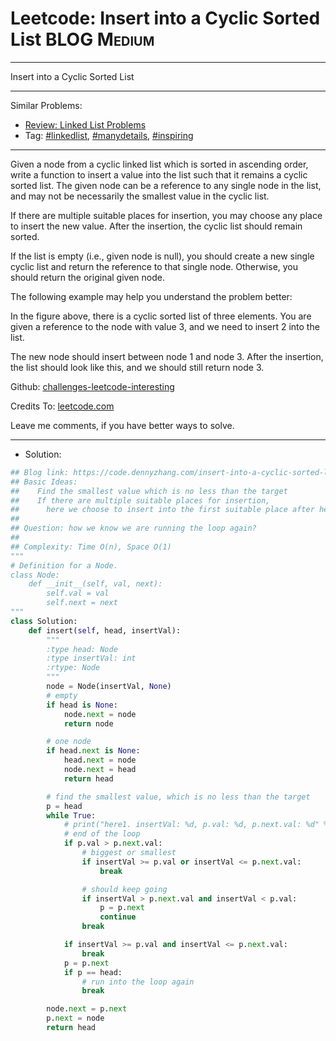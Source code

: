 * Leetcode: Insert into a Cyclic Sorted List                     :BLOG:Medium:
#+STARTUP: showeverything
#+OPTIONS: toc:nil \n:t ^:nil creator:nil d:nil
:PROPERTIES:
:type:     linkedlist, manydetails, inspiring
:END:
---------------------------------------------------------------------
Insert into a Cyclic Sorted List
---------------------------------------------------------------------
Similar Problems:
- [[https://code.dennyzhang.com/review-linkedlist][Review: Linked List Problems]]
- Tag: [[https://code.dennyzhang.com/tag/linkedlist][#linkedlist]], [[https://code.dennyzhang.com/tag/manydetails][#manydetails]], [[https://code.dennyzhang.com/tag/inspiring][#inspiring]]
---------------------------------------------------------------------
Given a node from a cyclic linked list which is sorted in ascending order, write a function to insert a value into the list such that it remains a cyclic sorted list. The given node can be a reference to any single node in the list, and may not be necessarily the smallest value in the cyclic list.

If there are multiple suitable places for insertion, you may choose any place to insert the new value. After the insertion, the cyclic list should remain sorted.

If the list is empty (i.e., given node is null), you should create a new single cyclic list and return the reference to that single node. Otherwise, you should return the original given node.

The following example may help you understand the problem better:

[[image-blog:Leetcode: Insert into a Cyclic Sorted List][https://raw.githubusercontent.com/DennyZhang/challenges-leetcode-interesting/master/images/InsertCyclicAfter.png]]

In the figure above, there is a cyclic sorted list of three elements. You are given a reference to the node with value 3, and we need to insert 2 into the list.

[[image-blog:Leetcode: Insert into a Cyclic Sorted List][https://raw.githubusercontent.com/DennyZhang/challenges-leetcode-interesting/master/images/InsertCyclicBefore.png]]

The new node should insert between node 1 and node 3. After the insertion, the list should look like this, and we should still return node 3.
 
Github: [[url-external:https://github.com/DennyZhang/challenges-leetcode-interesting/tree/master/insert-into-a-cyclic-sorted-list][challenges-leetcode-interesting]]

Credits To: [[url-external:https://leetcode.com/problems/insert-into-a-cyclic-sorted-list/description/][leetcode.com]]

Leave me comments, if you have better ways to solve.
---------------------------------------------------------------------
- Solution:

#+BEGIN_SRC python
## Blog link: https://code.dennyzhang.com/insert-into-a-cyclic-sorted-list
## Basic Ideas:
##    Find the smallest value which is no less than the target
##    If there are multiple suitable places for insertion, 
##      here we choose to insert into the first suitable place after head.
##
## Question: how we know we are running the loop again?
##
## Complexity: Time O(n), Space O(1)
"""
# Definition for a Node.
class Node:
    def __init__(self, val, next):
        self.val = val
        self.next = next
"""
class Solution:
    def insert(self, head, insertVal):
        """
        :type head: Node
        :type insertVal: int
        :rtype: Node
        """
        node = Node(insertVal, None)
        # empty
        if head is None:
            node.next = node
            return node

        # one node
        if head.next is None:
            head.next = node
            node.next = head
            return head

        # find the smallest value, which is no less than the target
        p = head
        while True:
            # print("here1. insertVal: %d, p.val: %d, p.next.val: %d" % (insertVal, p.val, p.next.val))
            # end of the loop
            if p.val > p.next.val:
                # biggest or smallest
                if insertVal >= p.val or insertVal <= p.next.val:
                    break

                # should keep going
                if insertVal > p.next.val and insertVal < p.val:
                    p = p.next
                    continue
                break

            if insertVal >= p.val and insertVal <= p.next.val:
                break
            p = p.next
            if p == head:
                # run into the loop again
                break

        node.next = p.next
        p.next = node
        return head        
#+END_SRC
